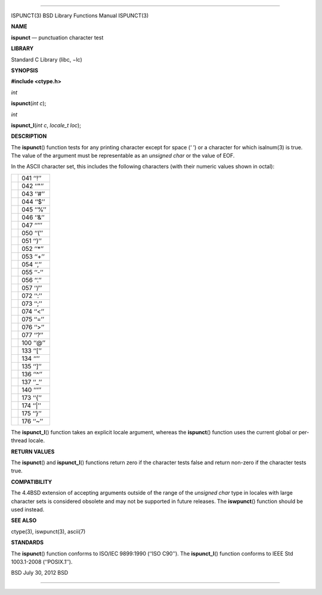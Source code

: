 --------------

ISPUNCT(3) BSD Library Functions Manual ISPUNCT(3)

**NAME**

**ispunct** — punctuation character test

**LIBRARY**

Standard C Library (libc, −lc)

**SYNOPSIS**

**#include <ctype.h>**

*int*

**ispunct**\ (*int c*);

*int*

**ispunct_l**\ (*int c*, *locale_t loc*);

**DESCRIPTION**

The **ispunct**\ () function tests for any printing character except for
space (‘ ’) or a character for which isalnum(3) is true. The value of
the argument must be representable as an *unsigned char* or the value of
EOF.

In the ASCII character set, this includes the following characters (with
their numeric values shown in octal):

+-----------------------------------+-----------------------------------+
|                                   | 041 ‘‘!’’                         |
+-----------------------------------+-----------------------------------+
|                                   | 042 ‘‘"’’                         |
+-----------------------------------+-----------------------------------+
|                                   | 043 ‘‘#’’                         |
+-----------------------------------+-----------------------------------+
|                                   | 044 ‘‘$’’                         |
+-----------------------------------+-----------------------------------+
|                                   | 045 ‘‘%’’                         |
+-----------------------------------+-----------------------------------+
|                                   | 046 ‘‘&’’                         |
+-----------------------------------+-----------------------------------+
|                                   | 047 ‘‘’’’                         |
+-----------------------------------+-----------------------------------+
|                                   | 050 ‘‘(’’                         |
+-----------------------------------+-----------------------------------+
|                                   | 051 ‘‘)’’                         |
+-----------------------------------+-----------------------------------+
|                                   | 052 ‘‘*’’                         |
+-----------------------------------+-----------------------------------+
|                                   | 053 ‘‘+’’                         |
+-----------------------------------+-----------------------------------+
|                                   | 054 ‘‘,’’                         |
+-----------------------------------+-----------------------------------+
|                                   | 055 ‘‘-’’                         |
+-----------------------------------+-----------------------------------+
|                                   | 056 ‘‘.’’                         |
+-----------------------------------+-----------------------------------+
|                                   | 057 ‘‘/’’                         |
+-----------------------------------+-----------------------------------+
|                                   | 072 ‘‘:’’                         |
+-----------------------------------+-----------------------------------+
|                                   | 073 ‘‘;’’                         |
+-----------------------------------+-----------------------------------+
|                                   | 074 ‘‘<’’                         |
+-----------------------------------+-----------------------------------+
|                                   | 075 ‘‘=’’                         |
+-----------------------------------+-----------------------------------+
|                                   | 076 ‘‘>’’                         |
+-----------------------------------+-----------------------------------+
|                                   | 077 ‘‘?’’                         |
+-----------------------------------+-----------------------------------+
|                                   | 100 ‘‘@’’                         |
+-----------------------------------+-----------------------------------+
|                                   | 133 ‘‘[’’                         |
+-----------------------------------+-----------------------------------+
|                                   | 134 ‘‘\’’                         |
+-----------------------------------+-----------------------------------+
|                                   | 135 ‘‘]’’                         |
+-----------------------------------+-----------------------------------+
|                                   | 136 ‘‘^’’                         |
+-----------------------------------+-----------------------------------+
|                                   | 137 ‘‘_’’                         |
+-----------------------------------+-----------------------------------+
|                                   | 140 ‘‘‘’’                         |
+-----------------------------------+-----------------------------------+
|                                   | 173 ‘‘{’’                         |
+-----------------------------------+-----------------------------------+
|                                   | 174 ‘‘|’’                         |
+-----------------------------------+-----------------------------------+
|                                   | 175 ‘‘}’’                         |
+-----------------------------------+-----------------------------------+
|                                   | 176 ‘‘~’’                         |
+-----------------------------------+-----------------------------------+

The **ispunct_l**\ () function takes an explicit locale argument,
whereas the **ispunct**\ () function uses the current global or
per-thread locale.

**RETURN VALUES**

The **ispunct**\ () and **ispunct_l**\ () functions return zero if the
character tests false and return non-zero if the character tests true.

**COMPATIBILITY**

The 4.4BSD extension of accepting arguments outside of the range of the
*unsigned char* type in locales with large character sets is considered
obsolete and may not be supported in future releases. The
**iswpunct**\ () function should be used instead.

**SEE ALSO**

ctype(3), iswpunct(3), ascii(7)

**STANDARDS**

The **ispunct**\ () function conforms to ISO/IEC 9899:1990
(‘‘ISO C90’’). The **ispunct_l**\ () function conforms to IEEE Std
1003.1-2008 (‘‘POSIX.1’’).

BSD July 30, 2012 BSD

--------------
